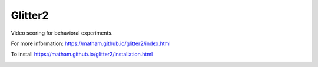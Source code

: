 Glitter2
========

Video scoring for behavioral experiments.

For more information: https://matham.github.io/glitter2/index.html

To install https://matham.github.io/glitter2/installation.html

.. image:: https://img.shields.io/pypi/pyversions/glitter2.svg
    :target: https://pypi.python.org/pypi/glitter2/
    :alt: Supported Python versions

.. image:: https://img.shields.io/pypi/v/glitter2.svg
    :target: https://pypi.python.org/pypi/glitter2/
    :alt: Latest Version on PyPI

.. image:: https://coveralls.io/repos/github/matham/glitter2/badge.svg?branch=master
    :target: https://coveralls.io/github/matham/glitter2?branch=master
    :alt: Coverage status

.. image:: https://github.com/matham/glitter2/workflows/Python%20application/badge.svg
    :target: https://github.com/matham/glitter2/actions
    :alt: Github action status
